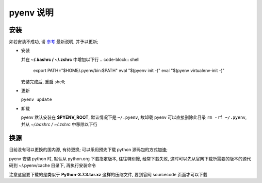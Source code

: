 ============
 pyenv 说明
============

安装
====

如若安装不成功, 请 `参考`_ 最新说明, 并予以更新;

- 安装
  
  .. code-block:: shell
     $ curl https://pyenv.run | bash
     # 等同于下面
     $ $ curl -L https://github.com/pyenv/pyenv-installer/raw/master/bin/pyenv-installer | bash

  并在 **~/.bashrc / ~/.zshrc** 中增加以下行
  .. code-block:: shell
     export PATH="$HOME/.pyenv/bin:$PATH"
     eval "$(pyenv init -)"
     eval "$(pyenv virtualenv-init -)"

  安装完成后, 重启 shell;

- 更新

  ``pyenv update``

- 卸载

  pyenv 默认安装在 **$PYENV_ROOT**, 默认情况下是 ``~/.pyenv``,
  故卸载 pyenv 可以直接删除此目录 ``rm -rf ~/.pyenv``,
  并从 *~/.bashrc / ~/.zshrc* 中移除以下行

  .. code-block:: shell
     export PATH="$HOME/.pyenv/bin:$PATH"
     eval "$(pyenv init -)"
     eval "$(pyenv virtualenv-init -)"

换源
====

目前没有可以更换的国内源, 有待更换;
可以采用预先下载 python 源码包的方式加速;

pyenv 安装 python 时, 默认从 python.org 下载指定版本, 往往特别慢, 经常下载失败,
这时可以先从官网下载所需要的版本的源代码到 ~/.pyenv/cache 目录下, 再执行安装命令

注意这里要下载的是类似于 **Python-3.7.3.tar.xz** 这样的压缩文件,
要到官网 sourcecode 页面才可以下载


.. _参考: https://github.com/pyenv/pyenv-installer
